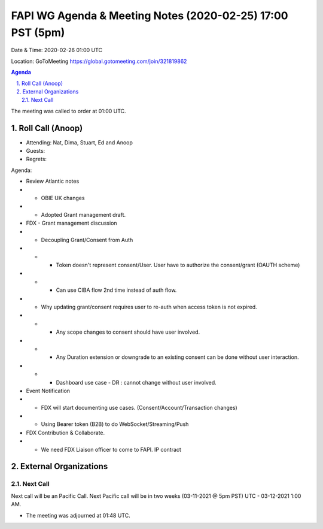 ===========================================
FAPI WG Agenda & Meeting Notes (2020-02-25) 17:00 PST (5pm)
===========================================
Date & Time: 2020-02-26 01:00 UTC

Location: GoToMeeting https://global.gotomeeting.com/join/321819862


.. sectnum:: 
   :suffix: .

.. contents:: Agenda

The meeting was called to order at 01:00 UTC. 

Roll Call (Anoop)
=====================

* Attending:  Nat, Dima, Stuart, Ed and Anoop
* Guests: 
* Regrets:  

Agenda:

* Review Atlantic notes
* * OBIE UK changes
* * Adopted Grant management draft.
* FDX - Grant management discussion
* * Decoupling Grant/Consent from Auth 
* * * Token doesn't represent consent/User. User have to authorize the consent/grant (OAUTH scheme)
* * * Can use CIBA flow 2nd time instead of auth flow.
* * Why updating grant/consent requires user to re-auth when access token is not expired.
* * * Any scope changes to consent should have user involved.
* * * Any Duration extension or downgrade to an existing consent can be done without user interaction.
* * * Dashboard use case - DR : cannot change without user involved. 
* Event Notification
* * FDX will start documenting use cases. (Consent/Account/Transaction changes)
* * Using Bearer token (B2B) to do WebSocket/Streaming/Push 
* FDX Contribution & Collaborate. 
* * We need FDX Liaison officer to come to FAPI. IP contract 

   

External Organizations 
==============================
  
Next Call
-----------------------
Next call will be an Pacific Call. 
Next Pacific call will be in two weeks (03-11-2021 @ 5pm PST) UTC - 03-12-2021 1:00 AM.  

* The meeting was adjourned at 01:48 UTC.